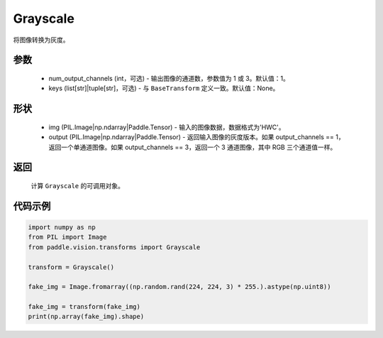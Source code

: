 .. _cn_api_vision_transforms_Grayscale:

Grayscale
-------------------------------

.. py:class:: paddle.vision.transforms.Grayscale(num_output_channels=1, keys=None)

将图像转换为灰度。

参数
:::::::::

    - num_output_channels (int，可选) - 输出图像的通道数，参数值为 1 或 3。默认值：1。
    - keys (list[str]|tuple[str]，可选) - 与 ``BaseTransform`` 定义一致。默认值：None。

形状
:::::::::

    - img (PIL.Image|np.ndarray|Paddle.Tensor) - 输入的图像数据，数据格式为'HWC'。
    - output (PIL.Image|np.ndarray|Paddle.Tensor) - 返回输入图像的灰度版本。如果 output_channels == 1，返回一个单通道图像。如果 output_channels == 3，返回一个 3 通道图像，其中 RGB 三个通道值一样。

返回
:::::::::

    计算 ``Grayscale`` 的可调用对象。

代码示例
:::::::::

.. code-block:: python

    import numpy as np
    from PIL import Image
    from paddle.vision.transforms import Grayscale

    transform = Grayscale()

    fake_img = Image.fromarray((np.random.rand(224, 224, 3) * 255.).astype(np.uint8))

    fake_img = transform(fake_img)
    print(np.array(fake_img).shape)
